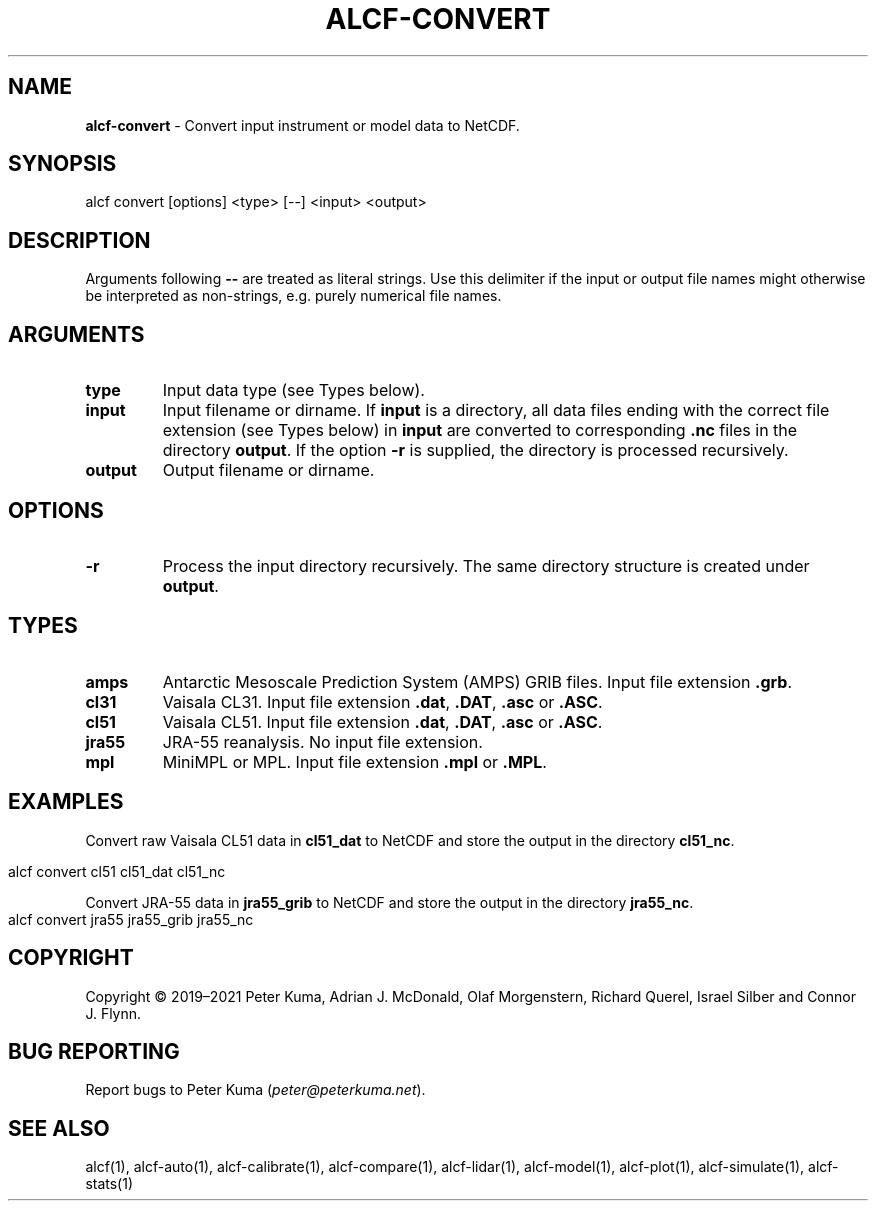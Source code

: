 .\" generated with Ronn-NG/v0.9.1
.\" http://github.com/apjanke/ronn-ng/tree/0.9.1
.TH "ALCF\-CONVERT" "1" "April 2024" ""
.SH "NAME"
\fBalcf\-convert\fR \- Convert input instrument or model data to NetCDF\.
.SH "SYNOPSIS"
.nf
alcf convert [options] <type> [\-\-] <input> <output>
.fi
.SH "DESCRIPTION"
Arguments following \fB\-\-\fR are treated as literal strings\. Use this delimiter if the input or output file names might otherwise be interpreted as non\-strings, e\.g\. purely numerical file names\.
.SH "ARGUMENTS"
.TP
\fBtype\fR
Input data type (see Types below)\.
.TP
\fBinput\fR
Input filename or dirname\. If \fBinput\fR is a directory, all data files ending with the correct file extension (see Types below) in \fBinput\fR are converted to corresponding \fB\.nc\fR files in the directory \fBoutput\fR\. If the option \fB\-r\fR is supplied, the directory is processed recursively\.
.TP
\fBoutput\fR
Output filename or dirname\.
.SH "OPTIONS"
.TP
\fB\-r\fR
Process the input directory recursively\. The same directory structure is created under \fBoutput\fR\.
.SH "TYPES"
.TP
\fBamps\fR
Antarctic Mesoscale Prediction System (AMPS) GRIB files\. Input file extension \fB\.grb\fR\.
.TP
\fBcl31\fR
Vaisala CL31\. Input file extension \fB\.dat\fR, \fB\.DAT\fR, \fB\.asc\fR or \fB\.ASC\fR\.
.TP
\fBcl51\fR
Vaisala CL51\. Input file extension \fB\.dat\fR, \fB\.DAT\fR, \fB\.asc\fR or \fB\.ASC\fR\.
.TP
\fBjra55\fR
JRA\-55 reanalysis\. No input file extension\.
.TP
\fBmpl\fR
MiniMPL or MPL\. Input file extension \fB\.mpl\fR or \fB\.MPL\fR\.
.SH "EXAMPLES"
Convert raw Vaisala CL51 data in \fBcl51_dat\fR to NetCDF and store the output in the directory \fBcl51_nc\fR\.
.IP "" 4
.nf
alcf convert cl51 cl51_dat cl51_nc
.fi
.IP "" 0
.P
Convert JRA\-55 data in \fBjra55_grib\fR to NetCDF and store the output in the directory \fBjra55_nc\fR\.
.IP "" 4
.nf
alcf convert jra55 jra55_grib jra55_nc
.fi
.IP "" 0
.SH "COPYRIGHT"
Copyright \(co 2019–2021 Peter Kuma, Adrian J\. McDonald, Olaf Morgenstern, Richard Querel, Israel Silber and Connor J\. Flynn\.
.SH "BUG REPORTING"
Report bugs to Peter Kuma (\fIpeter@peterkuma\.net\fR)\.
.SH "SEE ALSO"
alcf(1), alcf\-auto(1), alcf\-calibrate(1), alcf\-compare(1), alcf\-lidar(1), alcf\-model(1), alcf\-plot(1), alcf\-simulate(1), alcf\-stats(1)
